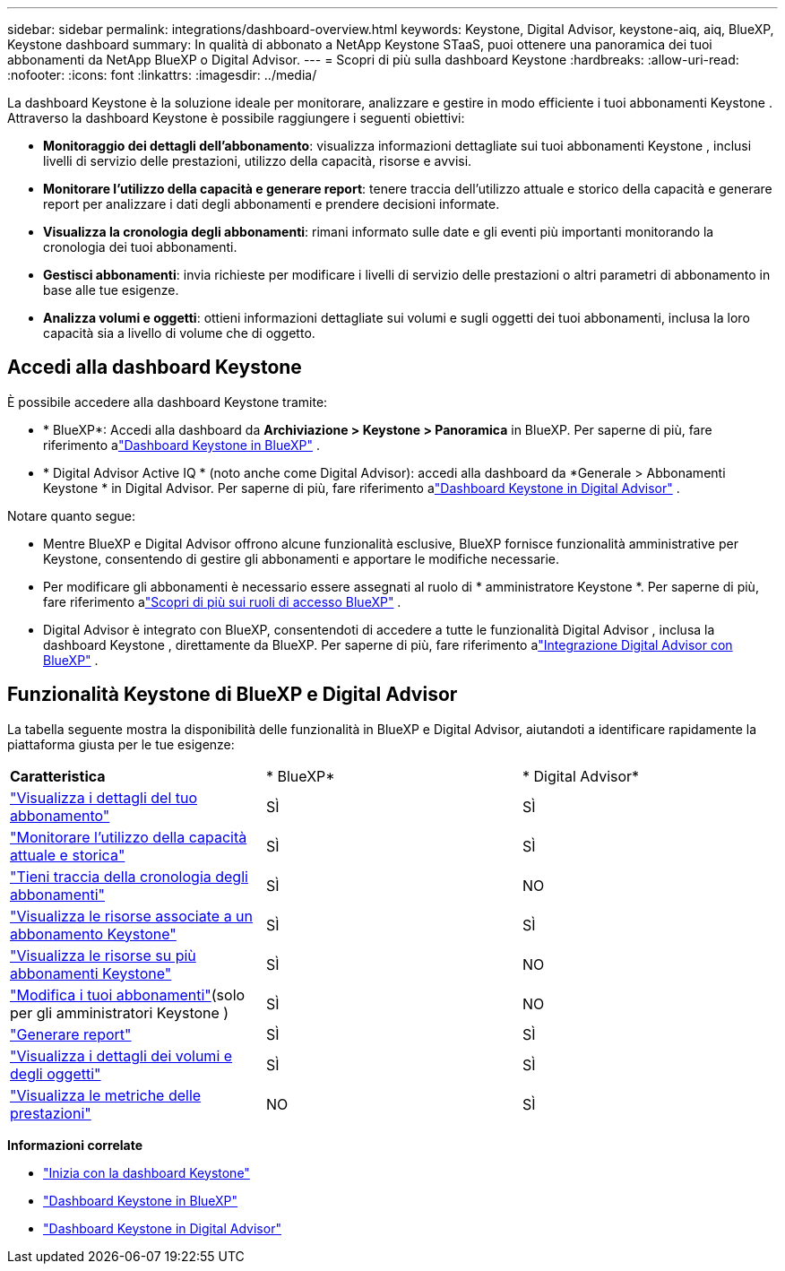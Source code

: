 ---
sidebar: sidebar 
permalink: integrations/dashboard-overview.html 
keywords: Keystone, Digital Advisor, keystone-aiq, aiq, BlueXP, Keystone dashboard 
summary: In qualità di abbonato a NetApp Keystone STaaS, puoi ottenere una panoramica dei tuoi abbonamenti da NetApp BlueXP o Digital Advisor. 
---
= Scopri di più sulla dashboard Keystone
:hardbreaks:
:allow-uri-read: 
:nofooter: 
:icons: font
:linkattrs: 
:imagesdir: ../media/


[role="lead"]
La dashboard Keystone è la soluzione ideale per monitorare, analizzare e gestire in modo efficiente i tuoi abbonamenti Keystone .  Attraverso la dashboard Keystone è possibile raggiungere i seguenti obiettivi:

* *Monitoraggio dei dettagli dell'abbonamento*: visualizza informazioni dettagliate sui tuoi abbonamenti Keystone , inclusi livelli di servizio delle prestazioni, utilizzo della capacità, risorse e avvisi.
* *Monitorare l'utilizzo della capacità e generare report*: tenere traccia dell'utilizzo attuale e storico della capacità e generare report per analizzare i dati degli abbonamenti e prendere decisioni informate.
* *Visualizza la cronologia degli abbonamenti*: rimani informato sulle date e gli eventi più importanti monitorando la cronologia dei tuoi abbonamenti.
* *Gestisci abbonamenti*: invia richieste per modificare i livelli di servizio delle prestazioni o altri parametri di abbonamento in base alle tue esigenze.
* *Analizza volumi e oggetti*: ottieni informazioni dettagliate sui volumi e sugli oggetti dei tuoi abbonamenti, inclusa la loro capacità sia a livello di volume che di oggetto.




== Accedi alla dashboard Keystone

È possibile accedere alla dashboard Keystone tramite:

* * BlueXP*: Accedi alla dashboard da *Archiviazione > Keystone > Panoramica* in BlueXP.  Per saperne di più, fare riferimento alink:../integrations/keystone-bluexp.html["Dashboard Keystone in BlueXP"^] .
* * Digital Advisor Active IQ * (noto anche come Digital Advisor): accedi alla dashboard da *Generale > Abbonamenti Keystone * in Digital Advisor.  Per saperne di più, fare riferimento alink:../integrations/keystone-aiq.html["Dashboard Keystone in Digital Advisor"^] .


Notare quanto segue:

* Mentre BlueXP e Digital Advisor offrono alcune funzionalità esclusive, BlueXP fornisce funzionalità amministrative per Keystone, consentendo di gestire gli abbonamenti e apportare le modifiche necessarie.
* Per modificare gli abbonamenti è necessario essere assegnati al ruolo di * amministratore Keystone *.  Per saperne di più, fare riferimento alink:https://docs.netapp.com/us-en/bluexp-setup-admin/reference-iam-predefined-roles.html["Scopri di più sui ruoli di accesso BlueXP"^] .
* Digital Advisor è integrato con BlueXP, consentendoti di accedere a tutte le funzionalità Digital Advisor , inclusa la dashboard Keystone , direttamente da BlueXP.  Per saperne di più, fare riferimento alink:https://docs.netapp.com/us-en/active-iq/digital-advisor-integration-with-bluexp.html#integration-overview["Integrazione Digital Advisor con BlueXP"^] .




== Funzionalità Keystone di BlueXP e Digital Advisor

La tabella seguente mostra la disponibilità delle funzionalità in BlueXP e Digital Advisor, aiutandoti a identificare rapidamente la piattaforma giusta per le tue esigenze:

|===


| *Caratteristica* | * BlueXP* | * Digital Advisor* 


 a| 
link:../integrations/subscriptions-tab.html["Visualizza i dettagli del tuo abbonamento"]
| SÌ | SÌ 


 a| 
link:../integrations/current-usage-tab.html["Monitorare l'utilizzo della capacità attuale e storica"]
| SÌ | SÌ 


 a| 
link:../integrations/subscription-timeline.html["Tieni traccia della cronologia degli abbonamenti"]
| SÌ | NO 


 a| 
link:../integrations/assets-tab.html["Visualizza le risorse associate a un abbonamento Keystone"]
| SÌ | SÌ 


| link:../integrations/assets.html["Visualizza le risorse su più abbonamenti Keystone"] | SÌ | NO 


 a| 
link:../integrations/modify-subscription.html["Modifica i tuoi abbonamenti"](solo per gli amministratori Keystone )
| SÌ | NO 


 a| 
link:../integrations/options.html#generate-reports-from-bluexp-or-digital-advisor["Generare report"]
| SÌ | SÌ 


 a| 
link:../integrations/volumes-objects-tab.html["Visualizza i dettagli dei volumi e degli oggetti"]
| SÌ | SÌ 


 a| 
link:../integrations/performance-tab.html["Visualizza le metriche delle prestazioni"]
| NO | SÌ 
|===
*Informazioni correlate*

* link:../integrations/dashboard-access.html["Inizia con la dashboard Keystone"]
* link:../integrations/keystone-bluexp.html["Dashboard Keystone in BlueXP"]
* link:..//integrations/keystone-aiq.html["Dashboard Keystone in Digital Advisor"]

